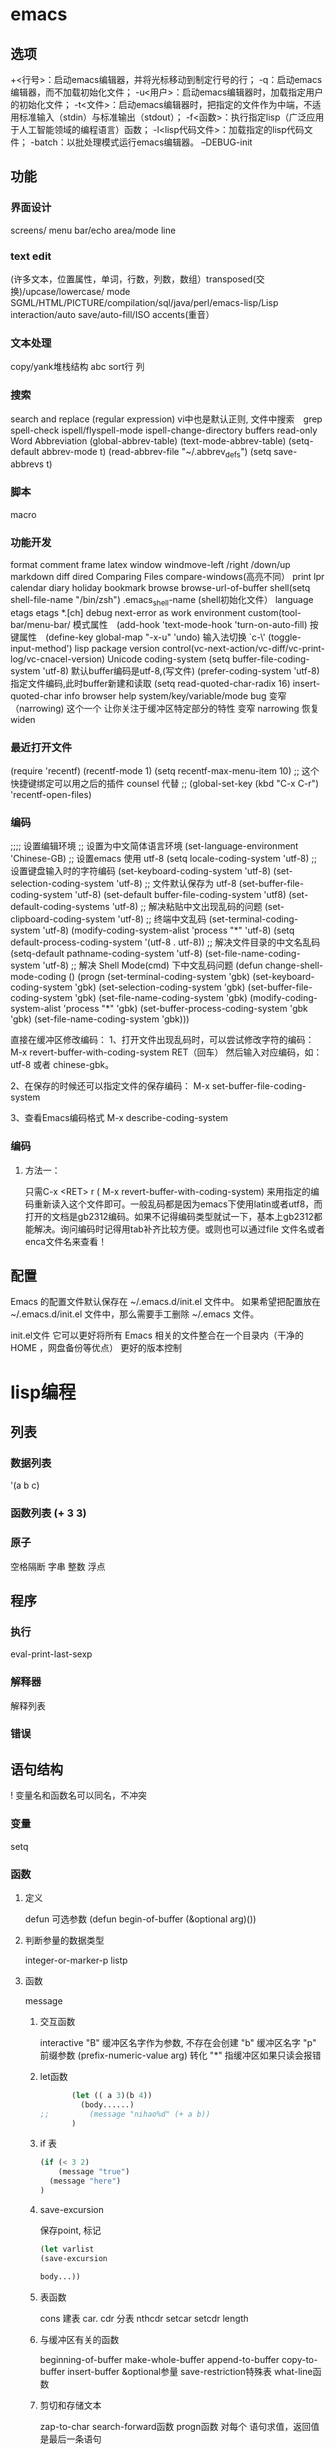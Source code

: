* emacs 
** 选项
  +<行号>：启动emacs编辑器，并将光标移动到制定行号的行；
  -q：启动emacs编辑器，而不加载初始化文件；
  -u<用户>：启动emacs编辑器时，加载指定用户的初始化文件；
  -t<文件>：启动emacs编辑器时，把指定的文件作为中端，不适用标准输入（stdin）与标准输出（stdout）；
  -f<函数>：执行指定lisp（广泛应用于人工智能领域的编程语言）函数；
  -l<lisp代码文件>：加载指定的lisp代码文件；
  -batch：以批处理模式运行emacs编辑器。
  --DEBUG-init
** 功能
*** 界面设计
    screens/ menu bar/echo area/mode line
*** text edit
    (许多文本，位置属性，单词，行数，列数，数组）transposed(交换)/upcase/lowercase/
   mode SGML/HTML/PICTURE/compilation/sql/java/perl/emacs-lisp/Lisp interaction/auto save/auto-fill/ISO accents(重音）
*** 文本处理 
    copy/yank堆栈结构 abc
sort行 列
*** 搜索
   search and replace (regular expression) vi中也是默认正则, 文件中搜索　grep
   spell-check ispell/flyspell-mode ispell-change-directory
   buffers read-only
   Word Abbreviation (global-abbrev-table)
   (text-mode-abbrev-table) (setq-default abbrev-mode t) (read-abbrev-file "~/.abbrev_defs") (setq save-abbrevs t)
*** 脚本 
   macro
*** 功能开发 
   format
   comment
   frame
   latex
   window windmove-left /right /down/up
   markdown
   diff
   dired
   Comparing Files compare-windows(高亮不同）
   print lpr
   calendar diary
   holiday
   bookmark
   browse browse-url-of-buffer
   shell(setq shell-file-name "/bin/zsh") .emacs_shell-name (shell初始化文件）
   language etags etags *.[ch]
   debug next-error
   as work environment
   custom(tool-bar/menu-bar/
   模式属性　(add-hook 'text-mode-hook 'turn-on-auto-fill)
   按键属性　(define-key global-map "\C-x\C-u" 'undo)
   输入法切换 `c-\' (toggle-input-method')
  lisp
  package
  version control(vc-next-action/vc-diff/vc-print-log/vc-cnacel-version)
  Unicode coding-system
  (setq buffer-file-coding-system 'utf-8)  默认buffer编码是utf-8,(写文件)
  (prefer-coding-system 'utf-8)   指定文件编码,此时buffer新建和读取
  (setq read-quoted-char-radix 16) insert-quoted-char 
  info
  browser
  help system/key/variable/mode
  bug
变窄（narrowing) 
   这个一个 让你关注于缓冲区特定部分的特性 
   变窄 narrowing
   恢复 widen
*** 最近打开文件
    (require 'recentf)
    (recentf-mode 1)
    (setq recentf-max-menu-item 10)
    ;; 这个快捷键绑定可以用之后的插件 counsel 代替
    ;; (global-set-key (kbd "C-x C-r") 'recentf-open-files)
*** 编码
    ;;;; 设置编辑环境
;; 设置为中文简体语言环境
(set-language-environment 'Chinese-GB)
;; 设置emacs 使用 utf-8
(setq locale-coding-system 'utf-8)
;; 设置键盘输入时的字符编码
(set-keyboard-coding-system 'utf-8)
(set-selection-coding-system 'utf-8)
;; 文件默认保存为 utf-8
(set-buffer-file-coding-system 'utf-8)
(set-default buffer-file-coding-system 'utf8)
(set-default-coding-systems 'utf-8)
;; 解决粘贴中文出现乱码的问题
(set-clipboard-coding-system 'utf-8)
;; 终端中文乱码
(set-terminal-coding-system 'utf-8)
(modify-coding-system-alist 'process "*" 'utf-8)
(setq default-process-coding-system '(utf-8 . utf-8))
;; 解决文件目录的中文名乱码
(setq-default pathname-coding-system 'utf-8)
(set-file-name-coding-system 'utf-8)
;; 解决 Shell Mode(cmd) 下中文乱码问题
(defun change-shell-mode-coding ()
  (progn
    (set-terminal-coding-system 'gbk)
    (set-keyboard-coding-system 'gbk)
    (set-selection-coding-system 'gbk)
    (set-buffer-file-coding-system 'gbk)
    (set-file-name-coding-system 'gbk)
    (modify-coding-system-alist 'process "*" 'gbk)
    (set-buffer-process-coding-system 'gbk 'gbk)
    (set-file-name-coding-system 'gbk)))

直接在缓冲区修改编码：
1、打开文件出现乱码时，可以尝试修改字符的编码：
M-x revert-buffer-with-coding-system RET（回车）
然后输入对应编码，如：utf-8 或者 chinese-gbk。

2、在保存的时候还可以指定文件的保存编码：
M-x set-buffer-file-coding-system

3、查看Emacs编码格式
M-x describe-coding-system
*** 编码
**** 方法一：
只需C-x <RET> r ( M-x revert-buffer-with-coding-system) 来用指定的编码重新读入这个文件即可。一般乱码都是因为emacs下使用latin或者utf8，而打开的文档是gb2312编码。如果不记得编码类型就试一下，基本上gb2312都能解决。询问编码时记得用tab补齐比较方便。或则也可以通过file 文件名或者enca文件名来查看！
** 配置
   Emacs 的配置文件默认保存在 ~/.emacs.d/init.el 文件中。
   如果希望把配置放在 ~/.emacs.d/init.el 文件中，那么需要手工删除 ~/.emacs 文件。
   
   init.el文件 它可以更好将所有 Emacs 相关的文件整合在一个目录内（干净的 HOME ，网盘备份等优点）
   更好的版本控制
* lisp编程
** 列表 
*** 数据列表
    '(a b c)
*** 函数列表 (+ 3 3)
*** 原子
    空格隔断
    字串 整数 浮点 
** 程序    
*** 执行    
    eval-print-last-sexp
*** 解释器
    解释列表
*** 错误   
** 语句结构    
 !  变量名和函数名可以同名，不冲突
*** 变量    
   setq
*** 函数   
**** 定义
     defun
可选参数     (defun begin-of-buffer (&optional arg)())
**** 判断参量的数据类型	
   integer-or-marker-p 
   listp
**** 函数   
     message
***** 交互函数   
      interactive 
      "B" 缓冲区名字作为参数, 不存在会创建
      "b" 缓冲区名字 
      "p" 前缀参数 (prefix-numeric-value arg) 转化
     "*" 指缓冲区如果只读会报错 
***** let函数	
      #+BEGIN_SRC lisp
        (let (( a 3)(b 4))
          (body......)
 ;;         (message "nihao%d" (+ a b))
        )
      #+END_SRC
      
***** if 表
      #+BEGIN_SRC lisp
        (if (< 3 2)
            (message "true")
          (message "here")
        )

      #+END_SRC
***** save-excursion      
保存point, 标记      
#+BEGIN_SRC lisp
(let varlist
(save-excursion

body...))

#+END_SRC
***** 表函数
      cons	 建表
      car. cdr  分表
      nthcdr
      setcar
      setcdr
      length
***** 与缓冲区有关的函数	
beginning-of-buffer
make-whole-buffer
append-to-buffer
copy-to-buffer
 insert-buffer
&optional参量
save-restriction特殊表	
what-line函数	
***** 剪切和存储文本	
  zap-to-char
  search-forward函数	
  progn函数	对每个 语句求值，返回值是最后一条语句
  
8.1.7   progn表达式主体	73
8.2   kill-region函数	74
8.3   delete-region函数：接触C	75
8.4   用defvar初始化变量	76
8.5   copy-region-as-kill函数	77
8.6   回顾	82
8.7   查找练习	83
第9章   列表是如何实现的	85
第10章   找回文本	88
10.1   kill环总览	88
10.2   kill-ring-yank-pointer变量	88
10.3   练习：使用yank函数和nthcdr函数	89
第11章   循环和递归	90
11.1   while	90
11.1.1   while循环和列表	91
11.1.2   一个例子：print-elements
      -of-list	92
11.1.3   使用增量计数器的循环	93
11.1.4   使用减量计数器的循环	96
11.2   递归	98
11.2.1   使用列表的递归函数	99
11.2.2   用递归算法代替计数器	100
11.2.3   使用cond的递归例子	102
11.3   有关循环表达式的练习	102
第12章   正则表达式查询	104
12.1   查询sentence-end的正则表达式	104
12.2   re-search-forward函数	105
12.3   forward-sentence函数	106
12.4   forward-paragraph：函数的金矿	109
12.5   创建自己的“TAGS”文件	115
12.6   回顾	116
12.7   练习：使用re-search-forward	117
第13章   计数：重复和正则表达式	118
13.1   count-words-region函数	118
13.2   用递归的方法实现单词计数	123
13.3   练习：统计标点符号的数量	127
第14章   统计函数定义中的单词数	128
14.1   计数什么？	128
14.2   单词或者符号是由什么构成的？	129
14.3   count-words-in-defun函数	130
14.4   在一个文件中统计几个函数定
          义的单词数	132
14.5   查找文件	133
14.6   lengths-list-file函数详解	134
14.7   在不同文件中统计几个函数定义
          的单词数	135
14.8   在不同文件中递归地统计单词数	137
14.9   为图形显示准备数据	138
14.9.1   对列表排序	138
14.9.2   制作一个文件列表	139
第15章   准备柱型图	144
15.1   graph-body-print函数	148
15.2   recursive-graph-body-print
     函数	150
15.3   需要打印的坐标轴	151
15.4   练习	151
第16章   配置你的“.emacs”文件	152
16.1   全站点的初始化文件	152
16.2   为一项任务设置变量	153
16.3   开始改变“.emacs”文件	153
16.4   文本和自动填充模式	154
16.5   邮件别名	156
16.6   缩排模式	156
16.7   一些绑定键	156
16.8   加载文件	157
16.9   自动加载	158
16.10   一个简单的功能扩充：
           line-to-top-of-window	159
16.11   键图	161
16.12   X11的颜色	162
16.13   V19中的小技巧	163
16.14   修改模式行	163
***** 数学
**** 调试	
17.1   debug	165
17.2   debug-on-entry	166
17.3   debug-on-quit和(debug)	168
17.4   源代码级调试器edebug	168
17.5   调试练习	170
第18章   结论	171
附录A   the-the函数	173
附录B   kill环的处理	175
B.1   rotate-yank-pointer函数	175
B.2   yank函数	180
B.3   yank-pop函数	182
附录C   带坐标轴的图	184
C.1   print-graph函数的变量列表	185
C.2   print-Y-axis函数	185
C.2.1   题外话：计算余数	186
C.2.2   构造一个Y轴元素	188
C.2.3   创建Y坐标轴	189
C.2.4   print-Y-axis函数的最后形式	190
C.3   print-X-axis函数	190
C.4   打印整个图形	194
C.4.1   测试print-graph函数	197
C.4.2   绘制函数中单词和符号数的图形	198
C.4.3   打印出来的图形	202         
* 调试
  找到(出问题的)快捷键对应的函数；
  M-x edebug-defun；
  按(出问题的)快捷键。

* 运行shell
systemctl status networking.service
